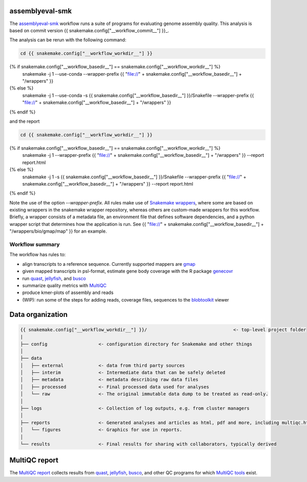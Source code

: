assemblyeval-smk
================

The assemblyeval-smk_ workflow runs a suite of programs for evaluating
genome assembly quality. This analysis is based on commit version {{
snakemake.config["__workflow_commit__"] }}_.

The analysis can be rerun with the following command:

.. code-block:: shell

   cd {{ snakemake.config["__workflow_workdir__"] }}
{% if snakemake.config["__workflow_basedir__"] == snakemake.config["__workflow_workdir__"] %}
   snakemake -j 1 --use-conda --wrapper-prefix {{ "file://" + snakemake.config["__workflow_basedir__"] + "/wrappers" }}
{% else %}
   snakemake -j 1 --use-conda -s {{ snakemake.config["__workflow_basedir__"] }}/Snakefile  --wrapper-prefix {{ "file://" + snakemake.config["__workflow_basedir__"] + "/wrappers" }}
{% endif %}

and the report

.. code-block:: shell

   cd {{ snakemake.config["__workflow_workdir__"] }}
{% if snakemake.config["__workflow_basedir__"] == snakemake.config["__workflow_workdir__"] %}
   snakemake -j 1 --wrapper-prefix {{ "file://" + snakemake.config["__workflow_basedir__"] + "/wrappers" }} --report report.html
{% else %}
   snakemake -j 1 -s {{ snakemake.config["__workflow_basedir__"] }}/Snakefile --wrapper-prefix {{ "file://" + snakemake.config["__workflow_basedir__"] + "/wrappers" }}  --report report.html
{% endif %}

Note the use of the option `--wrapper-prefix`. All rules make use of
`Snakemake wrappers`_, where some are based on existing wrappers in the
snakemake wrapper repository, whereas others are custom-made wrappers
for this workflow. Briefly, a wrapper consists of a metadata file, an
environment file that defines software dependencies, and a python
wrapper script that determines how the application is run. See {{
"file://" + snakemake.config["__workflow_basedir__"] +
"/wrappers/bio/gmap/map" }} for an example.


Workflow summary
-----------------

The workflow has rules to:

- align transcripts to a reference sequence. Currently supported
  mappers are gmap_
- given mapped transcripts in psl-format, estimate gene body coverage
  with the R package genecovr_
- run quast_, jellyfish_, and busco_
- summarize quality metrics with MultiQC_
- produce kmer-plots of assembly and reads
- (WIP): run some of the steps for adding reads, coverage files,
  sequences to the blobtoolkit_ viewer



Data organization
=================

.. code-block:: text

   {{ snakemake.config["__workflow_workdir__"] }}/                                <- top-level project folder
   |
   ├── config                   <- configuration directory for Snakemake and other things
   │
   ├── data
   │   ├── external             <- data from third party sources
   │   ├── interim              <- Intermediate data that can be safely deleted
   │   ├── metadata             <- metadata describing raw data files
   │   ├── processed            <- Final processed data used for analyses
   │   └── raw                  <- The original immutable data dump to be treated as read-only.
   │
   ├── logs                     <- Collection of log outputs, e.g. from cluster managers
   │
   ├── reports                  <- Generated analyses and articles as html, pdf and more, including multiqc.html
   │   └── figures              <- Graphics for use in reports.
   │
   └── results                  <- Final results for sharing with collaborators, typically derived



MultiQC report
=================

The `MultiQC report`_ collects results from quast_, jellyfish_, busco_,
and other QC programs for which `MultiQC tools`_ exist.

.. _assemblyeval-smk: https://github.com/NBISweden/assemblyeval-smk
.. _genecovr: https://github.com/NBISweden/genecovr
.. _gmap: http://research-pub.gene.com/gmap/
.. _blobtoolkit: https://blobtoolkit.genomehubs.org/
.. _MultiQC: https://multiqc.info/
.. _quast: http://bioinf.spbau.ru/quast
.. _jellyfish: http://www.genome.umd.edu/jellyfish.html
.. _busco: https://busco.ezlab.org/
.. _Snakemake wrappers: https://snakemake-wrappers.readthedocs.io/en/stable/
.. _MultiQC report: ./reports/multiqc.html
.. _MultiQC tools: https://multiqc.info/#supported-tools
.. _{{ snakemake.config["__workflow_commit__"] }}: {{ snakemake.config["__workflow_commit_link__"] }}
